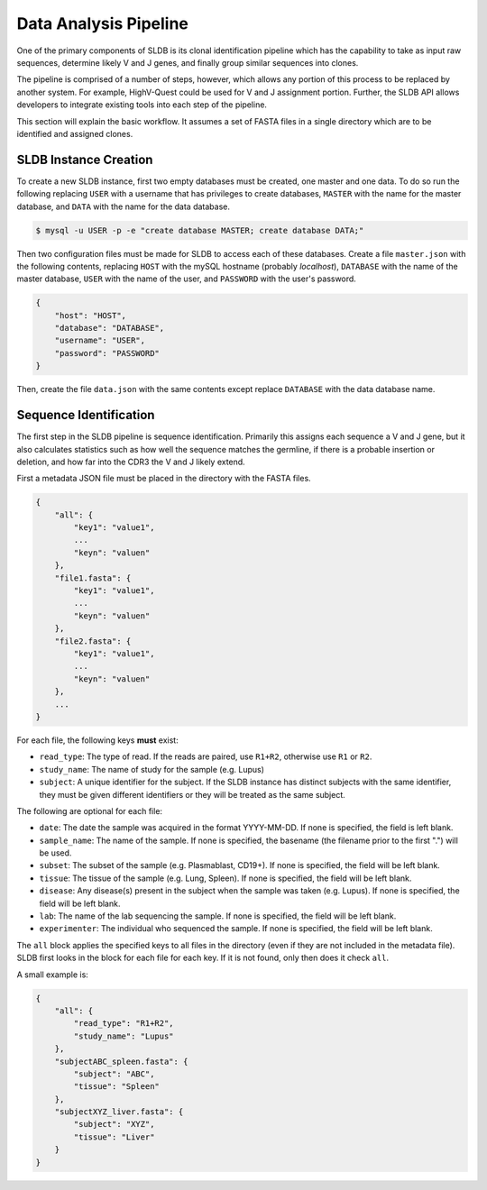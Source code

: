 Data Analysis Pipeline
======================
One of the primary components of SLDB is its clonal identification pipeline
which has the capability to take as input raw sequences, determine likely V and
J genes, and finally group similar sequences into clones.

The pipeline is comprised of a number of steps, however, which allows any
portion of this process to be replaced by another system.  For example,
HighV-Quest could be used for V and J assignment portion.  Further, the SLDB API
allows developers to integrate existing tools into each step of the pipeline.

This section will explain the basic workflow.  It assumes a set of FASTA files
in a single directory which are to be identified and assigned clones.

SLDB Instance Creation
----------------------
To create a new SLDB instance, first two empty databases must be created, one
master and one data.  To do so run the following replacing ``USER`` with a
username that has privileges to create databases, ``MASTER`` with the name for
the master database, and ``DATA`` with the name for the data database.

.. code-block:: bash

    $ mysql -u USER -p -e "create database MASTER; create database DATA;"

Then two configuration files must be made for SLDB to access each of these
databases.  Create a file ``master.json`` with the following contents, replacing
``HOST`` with the mySQL hostname (probably `localhost`), ``DATABASE`` with the
name of the master database, ``USER`` with the name of the user, and
``PASSWORD`` with the user's password.

.. code-block:: json

    {
        "host": "HOST",
        "database": "DATABASE",
        "username": "USER",
        "password": "PASSWORD"
    }

Then, create the file ``data.json`` with the same contents except replace
``DATABASE`` with the data database name.

Sequence Identification
-----------------------
The first step in the SLDB pipeline is sequence identification.  Primarily this
assigns each sequence a V and J gene, but it also calculates statistics such as
how well the sequence matches the germline, if there is a probable insertion or
deletion, and how far into the CDR3 the V and J likely extend.

First a metadata JSON file must be placed in the directory with the FASTA files.

.. code-block:: json

    {
        "all": {
            "key1": "value1",
            ...
            "keyn": "valuen"
        },
        "file1.fasta": {
            "key1": "value1",
            ...
            "keyn": "valuen"
        },
        "file2.fasta": {
            "key1": "value1",
            ...
            "keyn": "valuen"
        },
        ...
    }

For each file, the following keys **must** exist:

- ``read_type``: The type of read.  If the reads are paired, use ``R1+R2``,
  otherwise use ``R1`` or ``R2``.
- ``study_name``: The name of study for the sample (e.g. Lupus)
- ``subject``: A unique identifier for the subject.  If the SLDB instance has
  distinct subjects with the same identifier, they must be given different
  identifiers or they will be treated as the same subject.

The following are optional for each file:

- ``date``: The date the sample was acquired in the format YYYY-MM-DD.  If none
  is specified, the field is left blank.
- ``sample_name``: The name of the sample.  If none is specified, the basename
  (the filename prior to the first ".") will be used.
- ``subset``: The subset of the sample (e.g. Plasmablast, CD19+).  If none is
  specified, the field will be left blank.
- ``tissue``: The tissue of the sample (e.g. Lung, Spleen).  If none is
  specified, the field will be left blank.
- ``disease``: Any disease(s) present in the subject when the sample was taken
  (e.g. Lupus).  If none is specified, the field will be left blank.
- ``lab``: The name of the lab sequencing the sample. If none is specified, the
  field will be left blank.
- ``experimenter``: The individual who sequenced the sample. If none is
  specified, the field will be left blank.

The ``all`` block applies the specified keys to all files in the directory (even
if they are not included in the metadata file).  SLDB first looks in the block
for each file for each key.  If it is not found, only then does it check
``all``.

A small example is:

.. code-block:: json

    {
        "all": {
            "read_type": "R1+R2",
            "study_name": "Lupus"
        },
        "subjectABC_spleen.fasta": {
            "subject": "ABC",
            "tissue": "Spleen"
        },
        "subjectXYZ_liver.fasta": {
            "subject": "XYZ",
            "tissue": "Liver"
        }
    }
